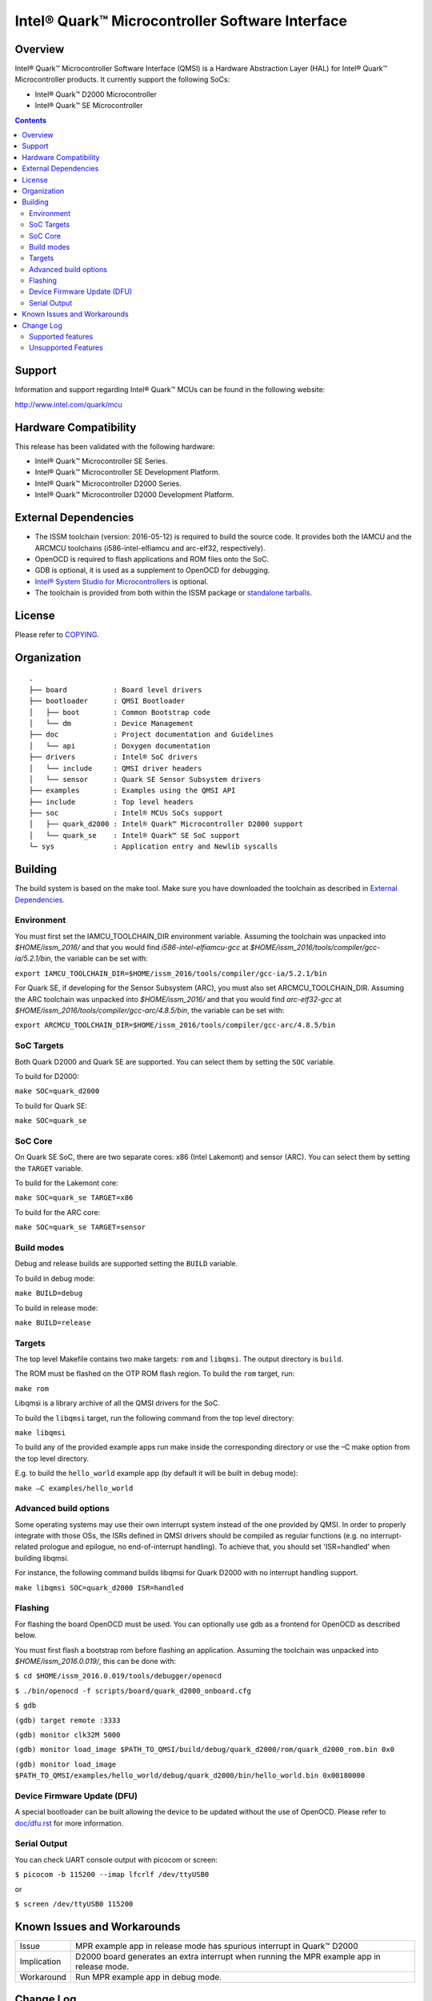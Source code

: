 Intel® Quark™ Microcontroller Software Interface
################################################

Overview
********

Intel® Quark™ Microcontroller Software Interface (QMSI) is a Hardware
Abstraction Layer (HAL) for Intel® Quark™ Microcontroller products.
It currently support the following SoCs:

* Intel® Quark™ D2000 Microcontroller
* Intel® Quark™ SE Microcontroller

.. contents::

Support
*******

Information and support regarding Intel® Quark™ MCUs can be found in the
following website:

http://www.intel.com/quark/mcu

Hardware Compatibility
**********************

This release has been validated with the following hardware:

* Intel® Quark™ Microcontroller SE Series.
* Intel® Quark™ Microcontroller SE Development Platform.
* Intel® Quark™ Microcontroller D2000 Series.
* Intel® Quark™ Microcontroller D2000 Development Platform.

External Dependencies
*********************

* The ISSM toolchain (version: 2016-05-12) is required to build the source code. It provides both the IAMCU and the ARCMCU toolchains (i586-intel-elfiamcu and arc-elf32, respectively).
* OpenOCD is required to flash applications and ROM files onto the SoC.
* GDB is optional, it is used as a supplement to OpenOCD for debugging.
* `Intel® System Studio for Microcontrollers <https://software.intel.com/en-us/intel-system-studio-microcontrollers>`_ is optional.

* The toolchain is provided from both within the ISSM package or `standalone tarballs <https://software.intel.com/en-us/articles/issm-toolchain-only-download>`_.

License
*******

Please refer to `COPYING <COPYING>`_.

Organization
************
::

	.
	├── board           : Board level drivers
	├── bootloader      : QMSI Bootloader
	│   ├── boot        : Common Bootstrap code
	│   └── dm          : Device Management
	├── doc             : Project documentation and Guidelines
	│   └── api         : Doxygen documentation
	├── drivers         : Intel® SoC drivers
	│   └── include     : QMSI driver headers
	│   └── sensor      : Quark SE Sensor Subsystem drivers
	├── examples        : Examples using the QMSI API
	├── include         : Top level headers
	├── soc             : Intel® MCUs SoCs support
	│   ├── quark_d2000 : Intel® Quark™ Microcontroller D2000 support
	│   └── quark_se    : Intel® Quark™ SE SoC support
	└─ sys              : Application entry and Newlib syscalls


Building
********

The build system is based on the make tool.
Make sure you have downloaded the toolchain as described in `External Dependencies`_.

Environment
===========
You must first set the IAMCU_TOOLCHAIN_DIR environment variable.
Assuming the toolchain was unpacked into *$HOME/issm_2016/* and
that you would find *i586-intel-elfiamcu-gcc* at *$HOME/issm_2016/tools/compiler/gcc-ia/5.2.1/bin*, the variable can be set with:

``export IAMCU_TOOLCHAIN_DIR=$HOME/issm_2016/tools/compiler/gcc-ia/5.2.1/bin``

For Quark SE, if developing for the Sensor Subsystem (ARC), you must also set ARCMCU_TOOLCHAIN_DIR.
Assuming the ARC toolchain was unpacked into *$HOME/issm_2016/* and
that you would find *arc-elf32-gcc* at *$HOME/issm_2016/tools/compiler/gcc-arc/4.8.5/bin*, the variable can be set with:

``export ARCMCU_TOOLCHAIN_DIR=$HOME/issm_2016/tools/compiler/gcc-arc/4.8.5/bin``

SoC Targets
===========

Both Quark D2000 and Quark SE are supported. You can select them by setting the ``SOC``
variable.

To build for D2000:

``make SOC=quark_d2000``

To build for Quark SE:

``make SOC=quark_se``

SoC Core
========

On Quark SE SoC, there are two separate cores: x86 (Intel Lakemont) and sensor (ARC).
You can select them by setting the ``TARGET`` variable.

To build for the Lakemont core:

``make SOC=quark_se TARGET=x86``

To build for the ARC core:

``make SOC=quark_se TARGET=sensor``

Build modes
===========

Debug and release builds are supported setting the ``BUILD`` variable.

To build in debug mode:

``make BUILD=debug``

To build in release mode:

``make BUILD=release``

Targets
=======

The top level Makefile contains two make targets: ``rom`` and ``libqmsi``. The output
directory is ``build``.

The ROM must be flashed on the OTP ROM flash region. To build the ``rom``
target, run:

``make rom``

Libqmsi is a library archive of all the QMSI drivers for the SoC.

To build the ``libqmsi`` target, run the following command from the top level
directory:

``make libqmsi``

To build any of the provided example apps run make inside the corresponding
directory or use the –C make option from the top level directory.

E.g. to build the ``hello_world`` example app (by default it will be built in
debug mode):

``make –C examples/hello_world``

Advanced build options
======================

Some operating systems may use their own interrupt system instead of the one
provided by QMSI. In order to properly integrate with those OSs, the ISRs
defined in QMSI drivers should be compiled as regular functions (e.g. no
interrupt-related prologue and epilogue, no end-of-interrupt handling). To
achieve that, you should set 'ISR=handled' when building libqmsi.

For instance, the following command builds libqmsi for Quark D2000 with no
interrupt handling support.

``make libqmsi SOC=quark_d2000 ISR=handled``

Flashing
========

For flashing the board OpenOCD must be used. You can optionally use gdb
as a frontend for OpenOCD as described below.

You must first flash a bootstrap rom before flashing an application.
Assuming the toolchain was unpacked into *$HOME/issm_2016.0.019/*, this can be
done with:

``$ cd $HOME/issm_2016.0.019/tools/debugger/openocd``

``$ ./bin/openocd -f scripts/board/quark_d2000_onboard.cfg``

``$ gdb``

``(gdb) target remote :3333``

``(gdb) monitor clk32M 5000``

``(gdb) monitor load_image $PATH_TO_QMSI/build/debug/quark_d2000/rom/quark_d2000_rom.bin 0x0``

``(gdb) monitor load_image $PATH_TO_QMSI/examples/hello_world/debug/quark_d2000/bin/hello_world.bin 0x00180000``

Device Firmware Update (DFU)
============================

A special bootloader can be built allowing the device to be updated without the
use of OpenOCD. Please refer to `<doc/dfu.rst>`__ for more information.

Serial Output
=============

You can check UART console output with picocom or screen:

``$ picocom -b 115200 --imap lfcrlf /dev/ttyUSB0``

or

``$ screen /dev/ttyUSB0 115200``


Known Issues and Workarounds
****************************

=========== ====================================================================
Issue       MPR example app in release mode has spurious interrupt in
            Quark™ D2000
----------- --------------------------------------------------------------------
Implication D2000 board generates an extra interrupt when running the MPR example
            app in release mode.
----------- --------------------------------------------------------------------
Workaround  Run MPR example app in debug mode.
=========== ====================================================================

Change Log
**********

Supported features
==================

* Always-On (AON) Counters.
* Always-On (AON) Periodic Timer.
* Always-On GPIO.
* Analog Comparators.
* Analog-to-Digital Converter (ADC).
* Clock Control.
* Direct Memory Access (DMA).
* DMA support for peripherals:

    + UART master for Lakemont
    + SPI master for Lakemont
    + I2C master for Lakemont
* Flash library.
* Flash Protection Regions (FPR).
* General Purpose Input Output (GPIO).
* Inter-Integrated Circuit (I2C) master.
* Interrupt Controller Timer.
* Interrupt Controllers:

    + Quark SE Lakemont (APIC)
    + Quark SE ARC
    + Quark D2000 (MVIC)
* Quark SE Mailbox.
* Quark SE Sensor Subsystem (ARC):

    + Timer
    + GPIO
    + SPI
    + I2C
    + ADC
* Memory Protection Regions (MPR).
* Pin Muxing.
* Power states.
* Pulse Width Modulation (PWM)/Timers.
* Real-Time Clock (RTC).
* Retention Alternating Regulator (RAR).
* Serial Peripheral Interface (SPI) master.
* System on Chip (SoC) Identification.
* Universal Asynchronous Receiver/Transmitter (UART).
* Watchdog Timer (WDT).

Unsupported Features
====================

* Serial Peripheral Interface (SPI) slave.
* Inter-Integrated Circuit (I2C) slave.
* I2S
